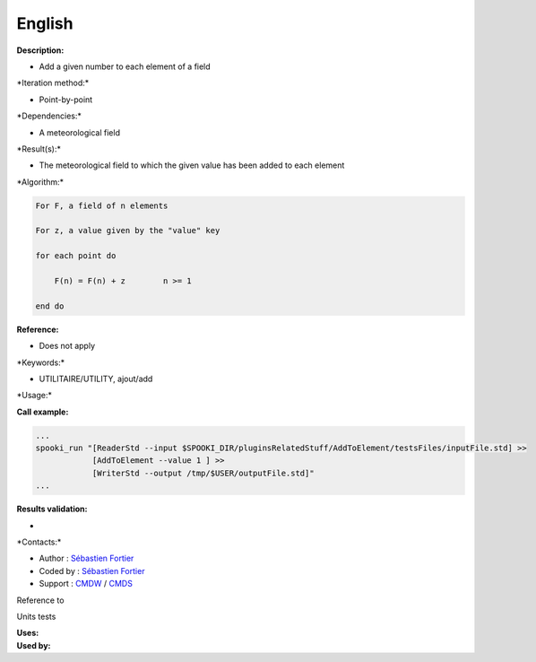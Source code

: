 English
-------

**Description:**

-  Add a given number to each element of a field

\*Iteration method:\*

-  Point-by-point

\*Dependencies:\*

-  A meteorological field

\*Result(s):\*

-  The meteorological field to which the given value has been added to
   each element

\*Algorithm:\*

.. code:: example

    For F, a field of n elements

    For z, a value given by the "value" key

    for each point do

        F(n) = F(n) + z        n >= 1

    end do

**Reference:**

-  Does not apply

\*Keywords:\*

-  UTILITAIRE/UTILITY, ajout/add

\*Usage:\*

**Call example:**

.. code:: example

    ...
    spooki_run "[ReaderStd --input $SPOOKI_DIR/pluginsRelatedStuff/AddToElement/testsFiles/inputFile.std] >>
                [AddToElement --value 1 ] >>
                [WriterStd --output /tmp/$USER/outputFile.std]"
    ...

**Results validation:**

-  

\*Contacts:\*

-  Author : `Sébastien
   Fortier <https://wiki.cmc.ec.gc.ca/wiki/User:Fortiers>`__
-  Coded by : `Sébastien
   Fortier <https://wiki.cmc.ec.gc.ca/wiki/User:Fortiers>`__
-  Support : `CMDW <https://wiki.cmc.ec.gc.ca/wiki/CMDW>`__ /
   `CMDS <https://wiki.cmc.ec.gc.ca/wiki/CMDS>`__

Reference to

Units tests

| **Uses:**
| **Used by:**

 
